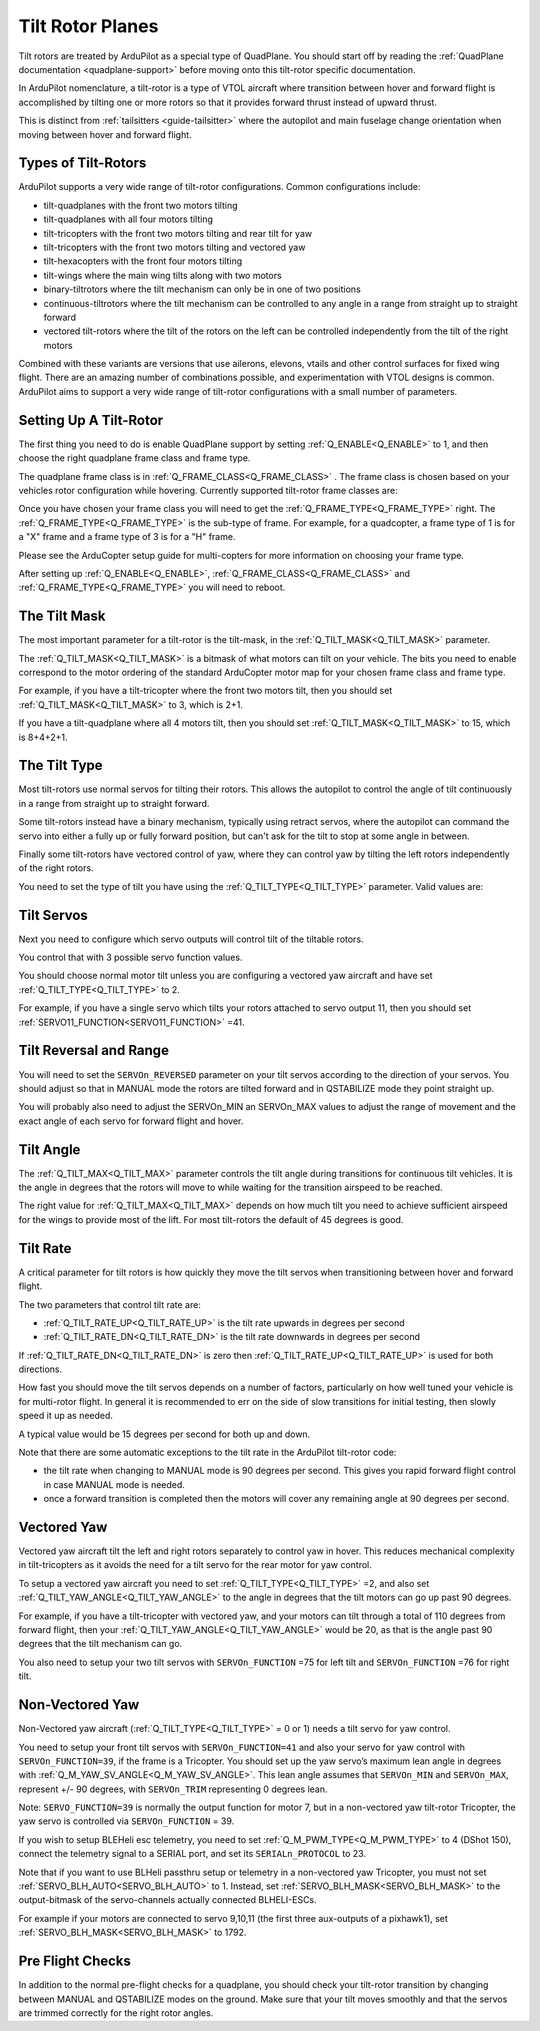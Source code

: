 .. _guide-tilt-rotor:

=================
Tilt Rotor Planes
=================

Tilt rotors are treated by ArduPilot as a special type of
QuadPlane. You should start off by reading the :ref:`QuadPlane
documentation <quadplane-support>` before moving onto this tilt-rotor
specific documentation.

In ArduPilot nomenclature, a tilt-rotor is a type of VTOL aircraft
where transition between hover and forward flight is accomplished by
tilting one or more rotors so that it provides forward thrust instead
of upward thrust.

This is distinct from :ref:`tailsitters <guide-tailsitter>` where the
autopilot and main fuselage change orientation when moving between
hover and forward flight.

Types of Tilt-Rotors
====================

ArduPilot supports a very wide range of tilt-rotor
configurations. Common configurations include:

- tilt-quadplanes with the front two motors tilting
- tilt-quadplanes with all four motors tilting
- tilt-tricopters with the front two motors tilting and rear tilt for
  yaw
- tilt-tricopters with the front two motors tilting and vectored yaw
- tilt-hexacopters with the front four motors tilting
- tilt-wings where the main wing tilts along with two motors
- binary-tiltrotors where the tilt mechanism can only be in one of two positions
- continuous-tiltrotors where the tilt mechanism can be controlled to
  any angle in a range from straight up to straight forward
- vectored tilt-rotors where the tilt of the rotors on the left can be
  controlled independently from the tilt of the right motors

Combined with these variants are versions that use ailerons, elevons,
vtails and other control surfaces for fixed wing flight. There are an
amazing number of combinations possible, and experimentation with VTOL
designs is common. ArduPilot aims to support a very wide range of
tilt-rotor configurations with a small number of parameters.

Setting Up A Tilt-Rotor
=======================

The first thing you need to do is enable QuadPlane support by setting
:ref:`Q_ENABLE<Q_ENABLE>` to 1, and then choose the right quadplane frame class and
frame type.

The quadplane frame class is in :ref:`Q_FRAME_CLASS<Q_FRAME_CLASS>` . The frame class is
chosen based on your vehicles rotor configuration while
hovering. Currently supported tilt-rotor frame classes are:

.. raw:: html

   <table border="1" class="docutils">
   <tr><th>Frame Class</th><th>Q_FRAME_CLASS</th></th></tr>
   <tr><td>Quadcopter</td><td>1</td></tr>
   <tr><td>Hexacopter</td><td>2</td></tr>
   <tr><td>Octacopter</td><td>3</td></tr>
   <tr><td>Octaquad</td><td>4</td></tr>
   <tr><td>Y6</td><td>5</td></tr>
   <tr><td>Tricopter</td><td>7</td></tr>
   </table>

Once you have chosen your frame class you will need to get the
:ref:`Q_FRAME_TYPE<Q_FRAME_TYPE>` right. The :ref:`Q_FRAME_TYPE<Q_FRAME_TYPE>` is the sub-type of frame. For
example, for a quadcopter, a frame type of 1 is for a "X" frame and a
frame type of 3 is for a "H" frame.

Please see the ArduCopter setup guide for multi-copters for more
information on choosing your frame type.

After setting up :ref:`Q_ENABLE<Q_ENABLE>`, :ref:`Q_FRAME_CLASS<Q_FRAME_CLASS>` and :ref:`Q_FRAME_TYPE<Q_FRAME_TYPE>` you will
need to reboot.

The Tilt Mask
=============

The most important parameter for a tilt-rotor is the tilt-mask, in the
:ref:`Q_TILT_MASK<Q_TILT_MASK>` parameter.

The :ref:`Q_TILT_MASK<Q_TILT_MASK>` is a bitmask of what motors can tilt on your
vehicle. The bits you need to enable correspond to the motor ordering
of the standard ArduCopter motor map for your chosen frame class and
frame type.

For example, if you have a tilt-tricopter where the front two motors
tilt, then you should set :ref:`Q_TILT_MASK<Q_TILT_MASK>` to 3, which is 2+1.

If you have a tilt-quadplane where all 4 motors tilt, then you should
set :ref:`Q_TILT_MASK<Q_TILT_MASK>` to 15, which is 8+4+2+1.

The Tilt Type
=============

Most tilt-rotors use normal servos for tilting their rotors. This
allows the autopilot to control the angle of tilt continuously in a
range from straight up to straight forward.

Some tilt-rotors instead have a binary mechanism, typically using
retract servos, where the autopilot can command the servo into either
a fully up or fully forward position, but can't ask for the tilt to
stop at some angle in between.

Finally some tilt-rotors have vectored control of yaw, where they can
control yaw by tilting the left rotors independently of the right
rotors.

You need to set the type of tilt you have using the :ref:`Q_TILT_TYPE<Q_TILT_TYPE>`
parameter. Valid values are:

.. raw:: html

   <table border="1" class="docutils">
   <tr><th>Tilt Type</th><th>Q_TILT_TYPE</th></tr>
   <tr><td>Continuous</td><td>0</td></tr>
   <tr><td>Binary</td><td>1</td></tr>
   <tr><td>Vectored</td><td>2</td></tr>
   </table>

Tilt Servos
===========

Next you need to configure which servo outputs will control tilt of
the tiltable rotors.

You control that with 3 possible servo function values.

.. raw:: html

   <table border="1" class="docutils">
   <tr><th>SERVOn_FUNCTION</th><th>Value</th><th>Value</th></tr>
   <tr><td>41</td><td>Motor tilt</td></tr>
   <tr><td>75</td><td>Left Motor tilt</td></tr>
   <tr><td>76</td><td>Right Motor tilt</td></tr>
   </table>

You should choose normal motor tilt unless you are configuring a
vectored yaw aircraft and have set :ref:`Q_TILT_TYPE<Q_TILT_TYPE>` to 2.

For example, if you have a single servo which tilts your rotors
attached to servo output 11, then you should set :ref:`SERVO11_FUNCTION<SERVO11_FUNCTION>` =41.

Tilt Reversal and Range
=======================

You will need to set the ``SERVOn_REVERSED`` parameter on your tilt servos
according to the direction of your servos. You should adjust so that
in MANUAL mode the rotors are tilted forward and in QSTABILIZE mode
they point straight up.

You will probably also need to adjust the SERVOn_MIN an SERVOn_MAX
values to adjust the range of movement and the exact angle of each
servo for forward flight and hover.

Tilt Angle
==========

The :ref:`Q_TILT_MAX<Q_TILT_MAX>` parameter controls the tilt angle during
transitions for continuous tilt vehicles. It is the angle in degrees
that the rotors will move to while waiting for the transition airspeed
to be reached.

The right value for :ref:`Q_TILT_MAX<Q_TILT_MAX>` depends on how much tilt you need to
achieve sufficient airspeed for the wings to provide most of the
lift. For most tilt-rotors the default of 45 degrees is good.

Tilt Rate
=========

A critical parameter for tilt rotors is how quickly they move the tilt
servos when transitioning between hover and forward flight.

The two parameters that control tilt rate are:

- :ref:`Q_TILT_RATE_UP<Q_TILT_RATE_UP>` is the tilt rate upwards in degrees per second
- :ref:`Q_TILT_RATE_DN<Q_TILT_RATE_DN>` is the tilt rate downwards in degrees per second

If :ref:`Q_TILT_RATE_DN<Q_TILT_RATE_DN>` is zero then :ref:`Q_TILT_RATE_UP<Q_TILT_RATE_UP>` is used for both
directions.

How fast you should move the tilt servos depends on a number of
factors, particularly on how well tuned your vehicle is for
multi-rotor flight. In general it is recommended to err on the side of
slow transitions for initial testing, then slowly speed it up as
needed.

A typical value would be 15 degrees per second for both up and down.

Note that there are some automatic exceptions to the tilt rate in the
ArduPilot tilt-rotor code:

- the tilt rate when changing to MANUAL mode is 90 degrees per
  second. This gives you rapid forward flight control in case MANUAL
  mode is needed.

- once a forward transition is completed then the motors will cover
  any remaining angle at 90 degrees per second.

Vectored Yaw
============

Vectored yaw aircraft tilt the left and right rotors separately to
control yaw in hover. This reduces mechanical complexity in
tilt-tricopters as it avoids the need for a tilt servo for the rear
motor for yaw control.

To setup a vectored yaw aircraft you need to set :ref:`Q_TILT_TYPE<Q_TILT_TYPE>` =2, and
also set :ref:`Q_TILT_YAW_ANGLE<Q_TILT_YAW_ANGLE>` to the angle in degrees that the tilt motors
can go up past 90 degrees.

For example, if you have a tilt-tricopter with vectored yaw, and your
motors can tilt through a total of 110 degrees from forward flight,
then your :ref:`Q_TILT_YAW_ANGLE<Q_TILT_YAW_ANGLE>` would be 20, as that is the angle past 90
degrees that the tilt mechanism can go.

You also need to setup your two tilt servos with ``SERVOn_FUNCTION`` =75
for left tilt and ``SERVOn_FUNCTION`` =76 for right tilt.

Non-Vectored Yaw
================

Non-Vectored yaw aircraft (:ref:`Q_TILT_TYPE<Q_TILT_TYPE>` = 0 or 1) needs a tilt servo for yaw control.

You need to setup your front tilt servos with ``SERVOn_FUNCTION=41`` and also your servo for yaw control with ``SERVOn_FUNCTION=39``, if the frame is a Tricopter. You should set up the yaw servo’s maximum lean angle in degrees with :ref:`Q_M_YAW_SV_ANGLE<Q_M_YAW_SV_ANGLE>`. This lean angle assumes that ``SERVOn_MIN`` and ``SERVOn_MAX``, represent +/- 90 degrees, with ``SERVOn_TRIM`` representing 0 degrees lean.

Note:
``SERVO_FUNCTION=39`` is normally the output function for motor 7, but in a non-vectored yaw tilt-rotor Tricopter, the yaw servo is controlled via ``SERVOn_FUNCTION`` = 39.

If you wish to setup BLEHeli esc telemetry, you need to set :ref:`Q_M_PWM_TYPE<Q_M_PWM_TYPE>` to 4 (DShot 150), connect the telemetry signal to a SERIAL port, and set its ``SERIALn_PROTOCOL`` to 23.

Note that if you want to use BLHeli passthru setup or telemetry in a non-vectored yaw Tricopter,
you must not set :ref:`SERVO_BLH_AUTO<SERVO_BLH_AUTO>` to 1. Instead, set :ref:`SERVO_BLH_MASK<SERVO_BLH_MASK>` to the output-bitmask
of the servo-channels actually connected BLHELI-ESCs.

For example if your motors are connected to servo 9,10,11 (the first three aux-outputs of a pixhawk1), set :ref:`SERVO_BLH_MASK<SERVO_BLH_MASK>` to 1792.

Pre Flight Checks
=================

In addition to the normal pre-flight checks for a quadplane, you
should check your tilt-rotor transition by changing between MANUAL and
QSTABILIZE modes on the ground. Make sure that your tilt moves
smoothly and that the servos are trimmed correctly for the right rotor
angles.

